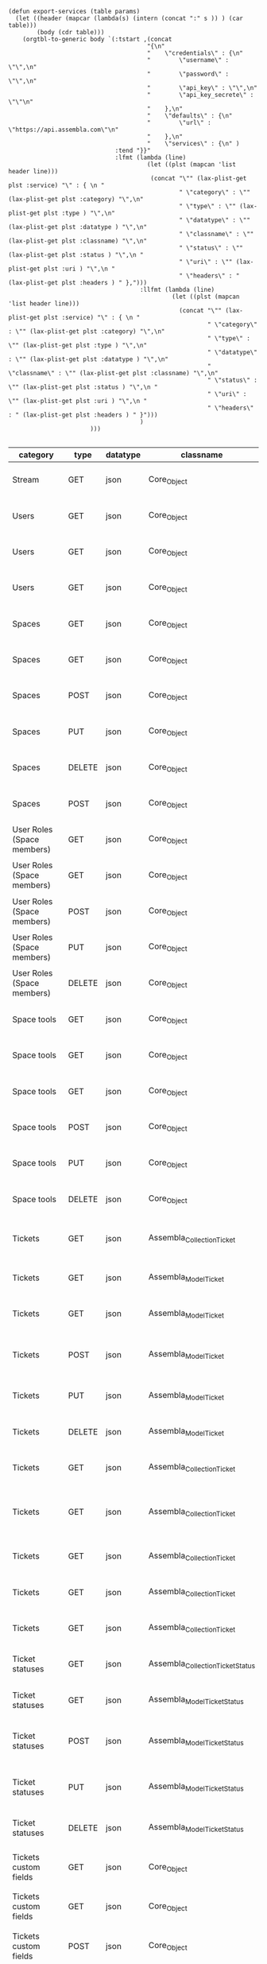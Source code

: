 #+BEGIN_SRC elisp
  (defun export-services (table params)
    (let ((header (mapcar (lambda(s) (intern (concat ":" s )) ) (car table)))
          (body (cdr table)))
      (orgtbl-to-generic body `(:tstart ,(concat
                                         "{\n"
                                         "    \"credentials\" : {\n"
                                         "        \"username\" : \"\",\n"
                                         "        \"password\" : \"\",\n"
                                         "        \"api_key\" : \"\",\n"
                                         "        \"api_key_secrete\" : \"\"\n"
                                         "    },\n"
                                         "    \"defaults\" : {\n"
                                         "        \"url\" : \"https://api.assembla.com\"\n"
                                         "    },\n"
                                         "    \"services\" : {\n" )
                                :tend "}}"
                                :lfmt (lambda (line)
                                         (let ((plst (mapcan 'list header line)))
                                          (concat "\"" (lax-plist-get plst :service) "\" : { \n "
                                                  " \"category\" : \"" (lax-plist-get plst :category) "\",\n"
                                                  " \"type\" : \"" (lax-plist-get plst :type ) "\",\n"
                                                  " \"datatype\" : \"" (lax-plist-get plst :datatype ) "\",\n"
                                                  " \"classname\" : \"" (lax-plist-get plst :classname) "\",\n"
                                                  " \"status\" : \"" (lax-plist-get plst :status ) "\",\n "
                                                  " \"uri\" : \"" (lax-plist-get plst :uri ) "\",\n "
                                                  " \"headers\" : " (lax-plist-get plst :headers ) " },")))
                                       :llfmt (lambda (line)
                                                (let ((plst (mapcan 'list header line)))
                                                  (concat "\"" (lax-plist-get plst :service) "\" : { \n "
                                                          " \"category\" : \"" (lax-plist-get plst :category) "\",\n"
                                                          " \"type\" : \"" (lax-plist-get plst :type ) "\",\n"
                                                          " \"datatype\" : \"" (lax-plist-get plst :datatype ) "\",\n"
                                                          " \"classname\" : \"" (lax-plist-get plst :classname) "\",\n"
                                                          " \"status\" : \"" (lax-plist-get plst :status ) "\",\n "
                                                          " \"uri\" : \"" (lax-plist-get plst :uri ) "\",\n "
                                                          " \"headers\" : " (lax-plist-get plst :headers ) " }")))
                                       )
                         )))

#+END_SRC

#+RESULTS:
: export-services

| category                       | type   | datatype | classname                         | status                                | service                                | uri                                                                                                                       | comment                                                                                                                           | headers                                                                                                                |
|--------------------------------+--------+----------+-----------------------------------+---------------------------------------+----------------------------------------+---------------------------------------------------------------------------------------------------------------------------+-----------------------------------------------------------------------------------------------------------------------------------+------------------------------------------------------------------------------------------------------------------------|
| Stream                         | GET    | json     | Core_Object                       | untested                              | activity                               | /v1/activity                                                                                                              | Returns user activity stream.                                                                                                     | [ "X-Api-Key: ${credentials/api_key}","X-Api-Secret: ${credentials/api_key_secret}" ]                                  |
| Users                          | GET    | json     | Core_Object                       | untested                              | user                                   | /v1/user                                                                                                                  | Returns currently authenticated user.                                                                                             | [ "X-Api-Key: ${credentials/api_key}","X-Api-Secret: ${credentials/api_key_secret}" ]                                  |
| Users                          | GET    | json     | Core_Object                       | untested                              | show_user                              | /v1/users/${id_or_login}                                                                                                  | Returns user profile.                                                                                                             | [ "X-Api-Key: ${credentials/api_key}","X-Api-Secret: ${credentials/api_key_secret}" ]                                  |
| Users                          | GET    | json     | Core_Object                       | untested                              | users_by_space                         | /v1/spaces/${space_id}/users                                                                                              | Returns users for a specified space.                                                                                              | [ "X-Api-Key: ${credentials/api_key}","X-Api-Secret: ${credentials/api_key_secret}" ]                                  |
| Spaces                         | GET    | json     | Core_Object                       | untested                              | spaces                                 | /v1/spaces                                                                                                                | Get list of spaces user is participating to                                                                                       | [ "X-Api-Key: ${credentials/api_key}","X-Api-Secret: ${credentials/api_key_secret}" ]                                  |
| Spaces                         | GET    | json     | Core_Object                       | untested                              | space                                  | /v1/spaces/${id}                                                                                                          | Show a space by id                                                                                                                | [ "X-Api-Key: ${credentials/api_key}","X-Api-Secret: ${credentials/api_key_secret}" ]                                  |
| Spaces                         | POST   | json     | Core_Object                       | untested                              | create_space                           | /v1/spaces                                                                                                                | Create a space                                                                                                                    | [ "X-Api-Key: ${credentials/api_key}","X-Api-Secret: ${credentials/api_key_secret}" ]                                  |
| Spaces                         | PUT    | json     | Core_Object                       | untested                              | update_space                           | /v1/spaces/${id}                                                                                                          | Update a space                                                                                                                    | [ "X-Api-Key: ${credentials/api_key}","X-Api-Secret: ${credentials/api_key_secret}" ]                                  |
| Spaces                         | DELETE | json     | Core_Object                       | untested                              | delete_space                           | /v1/spaces/${id}                                                                                                          | Delete a space                                                                                                                    | [ "X-Api-Key: ${credentials/api_key}","X-Api-Secret: ${credentials/api_key_secret}" ]                                  |
| Spaces                         | POST   | json     | Core_Object                       | untested                              | copy_space                             | /v1/spaces/${id}/copy                                                                                                     | Copy a space from a predefined template                                                                                           | [ "X-Api-Key: ${credentials/api_key}","X-Api-Secret: ${credentials/api_key_secret}" ]                                  |
| User Roles (Space members)     | GET    | json     | Core_Object                       | untested                              | user_roles                             | /v1/spaces/${space_id}/user_roles                                                                                         | Returns list of user roles (space members)                                                                                        | [ "X-Api-Key: ${credentials/api_key}","X-Api-Secret: ${credentials/api_key_secret}" ]                                  |
| User Roles (Space members)     | GET    | json     | Core_Object                       | untested                              | user_role                              | /v1/spaces/${space_id}/user_roles/${id}                                                                                   | Show a user role by id                                                                                                            | [ "X-Api-Key: ${credentials/api_key}","X-Api-Secret: ${credentials/api_key_secret}" ]                                  |
| User Roles (Space members)     | POST   | json     | Core_Object                       | untested                              | create_user_role                       | /v1/spaces/${space_id}/user_roles                                                                                         | Create a user role in space (add a space member)                                                                                  | [ "X-Api-Key: ${credentials/api_key}","X-Api-Secret: ${credentials/api_key_secret}" ]                                  |
| User Roles (Space members)     | PUT    | json     | Core_Object                       | untested                              | update_user_role                       | /v1/spaces/${space_id}/user_roles/${id}                                                                                   | Update a user role in space                                                                                                       | [ "X-Api-Key: ${credentials/api_key}","X-Api-Secret: ${credentials/api_key_secret}" ]                                  |
| User Roles (Space members)     | DELETE | json     | Core_Object                       | untested                              | delete_user_role                       | /v1/spaces/${space_id}/user_roles/${id}                                                                                   | Delete a user role (remove a space member)                                                                                        | [ "X-Api-Key: ${credentials/api_key}","X-Api-Secret: ${credentials/api_key_secret}" ]                                  |
| Space tools                    | GET    | json     | Core_Object                       | untested                              | space_tools                            | /v1/spaces/${space_id}/space_tools                                                                                        | Returns list of space tools in a space                                                                                            | [ "X-Api-Key: ${credentials/api_key}","X-Api-Secret: ${credentials/api_key_secret}" ]                                  |
| Space tools                    | GET    | json     | Core_Object                       | untested                              | space_repo                             | /v1/spaces/${space_id}/space_tools/repo                                                                                   | Returns a list of repository tools only                                                                                           | [ "X-Api-Key: ${credentials/api_key}","X-Api-Secret: ${credentials/api_key_secret}" ]                                  |
| Space tools                    | GET    | json     | Core_Object                       | untested                              | space_tool                             | /v1/spaces/${space_id}/space_tools/${id_or_name}                                                                          | Show a space tool by id or name                                                                                                   | [ "X-Api-Key: ${credentials/api_key}","X-Api-Secret: ${credentials/api_key_secret}" ]                                  |
| Space tools                    | POST   | json     | Core_Object                       | untested                              | add_space_tool                         | /v1/spaces/${space_id}/space_tools/${tool_id}/add                                                                         | Add a tool to space                                                                                                               | [ "X-Api-Key: ${credentials/api_key}","X-Api-Secret: ${credentials/api_key_secret}" ]                                  |
| Space tools                    | PUT    | json     | Core_Object                       | untested                              | update_space_tool                      | /v1/spaces/${space_id}/space_tools/${id_or_name}                                                                          | Update a space tool, particularly space tool permissions                                                                          | [ "X-Api-Key: ${credentials/api_key}","X-Api-Secret: ${credentials/api_key_secret}" ]                                  |
| Space tools                    | DELETE | json     | Core_Object                       | untested                              | remove_space_tool                      | /v1/spaces/${space_id}/space_tools/${id_or_name}                                                                          | Remove a space tool from space                                                                                                    | [ "X-Api-Key: ${credentials/api_key}","X-Api-Secret: ${credentials/api_key_secret}" ]                                  |
| Tickets                        | GET    | json     | Assembla_Collection_Ticket        | tested                                | tickets                                | /v1/spaces/${space_id}/tickets                                                                                            | Returns a paginated tickets list filtered by a report. Default report                                                             | [ "X-Api-Key: ${credentials/api_key}","X-Api-Secret: ${credentials/api_key_secret}" ]                                  |
| Tickets                        | GET    | json     | Assembla_Model_Ticket             | tested                                | ticket_by_number                       | /v1/spaces/${space_id}/tickets/${number}                                                                                  | Returns a ticket by a ticket number.                                                                                              | [ "X-Api-Key: ${credentials/api_key}","X-Api-Secret: ${credentials/api_key_secret}" ]                                  |
| Tickets                        | GET    | json     | Assembla_Model_Ticket             | tested                                | ticket_by_id                           | /v1/spaces/${space_id}/tickets/id/${id}                                                                                   | Returns a ticket by an id.                                                                                                        | [ "X-Api-Key: ${credentials/api_key}","X-Api-Secret: ${credentials/api_key_secret}" ]                                  |
| Tickets                        | POST   | json     | Assembla_Model_Ticket             | untested                              | create_ticket                          | /v1/spaces/${space_id}/tickets                                                                                            | Create a ticket and returns the body and location of newly created                                                                | [ "X-Api-Key: ${credentials/api_key}","X-Api-Secret: ${credentials/api_key_secret}","Content-Type: application/json" ] |
| Tickets                        | PUT    | json     | Assembla_Model_Ticket             | untested                              | update_ticket                          | /v1/spaces/${space_id}/tickets/${number}                                                                                  | Update a ticket by number                                                                                                         | [ "X-Api-Key: ${credentials/api_key}","X-Api-Secret: ${credentials/api_key_secret}" ]                                  |
| Tickets                        | DELETE | json     | Assembla_Model_Ticket             | untested                              | delete_ticket                          | /v1/spaces/${space_id}/tickets/${number}                                                                                  | Delete a ticket by number                                                                                                         | [ "X-Api-Key: ${credentials/api_key}","X-Api-Secret: ${credentials/api_key_secret}" ]                                  |
| Tickets                        | GET    | json     | Assembla_Collection_Ticket        | untested                              | ticket_custom_report                   | /v1/spaces/${space_id}/tickets/custom_reports                                                                             | Get the list of custom reports available for the space                                                                            | [ "X-Api-Key: ${credentials/api_key}","X-Api-Secret: ${credentials/api_key_secret}" ]                                  |
| Tickets                        | GET    | json     | Assembla_Collection_Ticket        | tested - doesn't seem to be per space | active_tickets                         | /v1/spaces/${space_id}/tickets/my_active                                                                                  | Get the list of tickets assigned to current user                                                                                  | [ "X-Api-Key: ${credentials/api_key}","X-Api-Secret: ${credentials/api_key_secret}" ]                                  |
| Tickets                        | GET    | json     | Assembla_Collection_Ticket        | untested                              | followed_tickets                       | /v1/spaces/${space_id}/tickets/my_followed                                                                                | Get the list of tickets current user is following                                                                                 | [ "X-Api-Key: ${credentials/api_key}","X-Api-Secret: ${credentials/api_key_secret}" ]                                  |
| Tickets                        | GET    | json     | Assembla_Collection_Ticket        | untested                              | tickets_by_milestone                   | /v1/spaces/${space_id}/tickets/milestone/${milestone_id}                                                                  | Get the list of tickets for a milestone                                                                                           | [ "X-Api-Key: ${credentials/api_key}","X-Api-Secret: ${credentials/api_key_secret}" ]                                  |
| Tickets                        | GET    | json     | Assembla_Collection_Ticket        | untested                              | tickets_no_milestone                   | /v1/spaces/${space_id}/tickets/no_milestone                                                                               | Get the list of tickets assigned to no milestone                                                                                  | [ "X-Api-Key: ${credentials/api_key}","X-Api-Secret: ${credentials/api_key_secret}" ]                                  |
| Ticket statuses                | GET    | json     | Assembla_Collection_Ticket_Status | tested                                | space_ticket_statuses                  | /v1/spaces/${space_id}/tickets/statuses                                                                                   | Returns a list of ticket statuses available for space                                                                             | [ "X-Api-Key: ${credentials/api_key}","X-Api-Secret: ${credentials/api_key_secret}" ]                                  |
| Ticket statuses                | GET    | json     | Assembla_Model_Ticket_Status      | tested                                | space_ticket_status_by_id              | /v1/spaces/${space_id}/tickets/statuses/${id}                                                                             | Returns a ticket status by id.                                                                                                    | [ "X-Api-Key: ${credentials/api_key}","X-Api-Secret: ${credentials/api_key_secret}" ]                                  |
| Ticket statuses                | POST   | json     | Assembla_Model_Ticket_Status      | tested                                | create_space_ticket_status             | /v1/spaces/${space_id}/tickets/statuses                                                                                   | Create a ticket status and returns the body and location of newly created object.                                                 | [ "X-Api-Key: ${credentials/api_key}","X-Api-Secret: ${credentials/api_key_secret}","Content-Type: application/json" ] |
| Ticket statuses                | PUT    | json     | Assembla_Model_Ticket_Status      | tested                                | update_space_ticket_status             | /v1/spaces/${space_id}/tickets/statuses/${id}                                                                             | Update a ticket status by id                                                                                                      | [ "X-Api-Key: ${credentials/api_key}","X-Api-Secret: ${credentials/api_key_secret}","Content-Type: application/json" ] |
| Ticket statuses                | DELETE | json     | Assembla_Model_Ticket_Status      | tested                                | delete_space_ticket_status             | /v1/spaces/${space_id}/tickets/statuses/${id}                                                                             | Delete a ticket status by id                                                                                                      | [ "X-Api-Key: ${credentials/api_key}","X-Api-Secret: ${credentials/api_key_secret}" ]                                  |
| Tickets custom fields          | GET    | json     | Core_Object                       | untested                              | space_ticket_custom_fields             | /v1/spaces/${space_id}/tickets/custom_fields                                                                              | Returns a list of custom fields available for Tickets Tool installed on                                                           | [ "X-Api-Key: ${credentials/api_key}","X-Api-Secret: ${credentials/api_key_secret}" ]                                  |
| Tickets custom fields          | GET    | json     | Core_Object                       | untested                              | space_ticket_custom_field_by_id        | /v1/spaces/${space_id}/tickets/custom_fields/${id}                                                                        | Returns a custom field by id.                                                                                                     | [ "X-Api-Key: ${credentials/api_key}","X-Api-Secret: ${credentials/api_key_secret}" ]                                  |
| Tickets custom fields          | POST   | json     | Core_Object                       | untested                              | create_space_ticket_custom_field       | /v1/spaces/${space_id}/tickets/custom_fields                                                                              | Create a custom field and returns the body and location of newly created object.                                                  | [ "X-Api-Key: ${credentials/api_key}","X-Api-Secret: ${credentials/api_key_secret}" ]                                  |
| Tickets custom fields          | PUT    | json     | Core_Object                       | untested                              | update_space_ticket_custom_field       | /v1/spaces/${space_id}/tickets/custom_fields/${id}                                                                        | Update a custom field by id                                                                                                       | [ "X-Api-Key: ${credentials/api_key}","X-Api-Secret: ${credentials/api_key_secret}" ]                                  |
| Tickets custom fields          | DELETE | json     | Core_Object                       | untested                              | delete_space_ticket_custom_field       | /v1/spaces/${space_id}/tickets/custom_fields/${id}                                                                        | Delete a custom field by id                                                                                                       | [ "X-Api-Key: ${credentials/api_key}","X-Api-Secret: ${credentials/api_key_secret}" ]                                  |
| Ticket Associations            | GET    | json     | Core_Object                       | untested                              | space_ticket_associations              | /v1/spaces/${space_id}/tickets/${ticket_number}/ticket_associations                                                       | Returns a list of ticket associations                                                                                             | [ "X-Api-Key: ${credentials/api_key}","X-Api-Secret: ${credentials/api_key_secret}" ]                                  |
| Ticket Associations            | GET    | json     | Core_Object                       | untested                              | space_ticket_associations_by_id        | /v1/spaces/${space_id}/tickets/${ticket_number}/ticket_associations/${id}                                                 | Returns an association by id ${id}                                                                                                | [ "X-Api-Key: ${credentials/api_key}","X-Api-Secret: ${credentials/api_key_secret}" ]                                  |
| Ticket Associations            | POST   | json     | Core_Object                       | untested                              | create_space_ticket_association        | /v1/spaces/${space_id}/tickets/${ticket_number}/ticket_associations                                                       | Create an association and get the body and location of newly created association                                                  | [ "X-Api-Key: ${credentials/api_key}","X-Api-Secret: ${credentials/api_key_secret}" ]                                  |
| Ticket Associations            | PUT    | json     | Core_Object                       | untested                              | update_space_ticket_associaiton        | /v1/spaces/${space_id}/tickets/${ticket_number}/ticket_associations/${id}                                                 | Update an association by id ${id}                                                                                                 | [ "X-Api-Key: ${credentials/api_key}","X-Api-Secret: ${credentials/api_key_secret}" ]                                  |
| Ticket Associations            | DELETE | json     | Core_Object                       | untested                              | delete_space_ticket_association        | /v1/spaces/${space_id}/tickets/${ticket_number}/                                                                          | Delete an association by id ticket_associations/${id}                                                                             | [ "X-Api-Key: ${credentials/api_key}","X-Api-Secret: ${credentials/api_key_secret}" ]                                  |
| Ticket Comments                | GET    | json     | Core_Object                       | untested                              | ticket_comments                        | /v1/spaces/${space_id}/tickets/${ticket_number}/ticket_comments                                                           | Returns a list of ticket comments for ticket                                                                                      | [ "X-Api-Key: ${credentials/api_key}","X-Api-Secret: ${credentials/api_key_secret}" ]                                  |
| Ticket Comments                | GET    | json     | Core_Object                       | untested                              | ticket_comment_by_id                   | /v1/spaces/${space_id}/tickets/${ticket_number}/ticket_comments/${id}                                                     | Return a ticket comment by id                                                                                                     | [ "X-Api-Key: ${credentials/api_key}","X-Api-Secret: ${credentials/api_key_secret}" ]                                  |
| Ticket Comments                | POST   | json     | Core_Object                       | untested                              | create_ticket_comment                  | /v1/spaces/${space_id}/tickets/${ticket_number}/ticket_comments                                                           | Create a ticket comment and returns newly comment body and location in requested format                                           | [ "X-Api-Key: ${credentials/api_key}","X-Api-Secret: ${credentials/api_key_secret}" ]                                  |
| Ticket Comments                | PUT    | json     | Core_Object                       | untested                              | update_ticket_comment                  | /v1/spaces/${space_id}/tickets/${ticket_number}/ticket_comments/${id}                                                     | Update a ticket comment                                                                                                           | [ "X-Api-Key: ${credentials/api_key}","X-Api-Secret: ${credentials/api_key_secret}" ]                                  |
| Ticket Components              | GET    | json     | Core_Object                       | untested                              | space_ticket_components                | /v1/spaces/${space_id}/ticket_components                                                                                  | Returns a list of components for a space                                                                                          | [ "X-Api-Key: ${credentials/api_key}","X-Api-Secret: ${credentials/api_key_secret}" ]                                  |
| Ticket Components              | GET    | json     | Core_Object                       | untested                              | space_ticket_components_by_id          | /v1/spaces/${space_id}/ticket_components/${id}                                                                            | Returns a component by id                                                                                                         | [ "X-Api-Key: ${credentials/api_key}","X-Api-Secret: ${credentials/api_key_secret}" ]                                  |
| Ticket Components              | POST   | json     | Core_Object                       | untested                              | create_space_ticket_components         | /v1/spaces/${space_id}/ticket_components                                                                                  | Create a component and returns the body and location of newly created component                                                   | [ "X-Api-Key: ${credentials/api_key}","X-Api-Secret: ${credentials/api_key_secret}" ]                                  |
| Ticket Components              | PUT    | json     | Core_Object                       | untested                              | update_space_ticket_components         | /v1/spaces/${space_id}/ticket_components/${id}                                                                            | Update a component                                                                                                                | [ "X-Api-Key: ${credentials/api_key}","X-Api-Secret: ${credentials/api_key_secret}" ]                                  |
| Ticket Components              | DELETE | json     | Core_Object                       | untested                              | remove_space_ticket_components         | /v1/spaces/${space_id}/ticket_components/${id}                                                                            | Delete a component                                                                                                                | [ "X-Api-Key: ${credentials/api_key}","X-Api-Secret: ${credentials/api_key_secret}" ]                                  |
| Milestones                     | GET    | json     | Core_Object                       | untested                              | milestones                             | /v1/spaces/${space_id}/milestones                                                                                         | Returns a list of paginated upcoming milestones. Pages are defaulted to 1000 milestones.                                          | [ "X-Api-Key: ${credentials/api_key}","X-Api-Secret: ${credentials/api_key_secret}" ]                                  |
| Milestones                     | GET    | json     | Core_Object                       | untested                              | all_milestones                         | /v1/spaces/${space_id}/milestones/all                                                                                     | Returns a list of all milestones paginated. Pages are defaulted to 1000 milestones.                                               | [ "X-Api-Key: ${credentials/api_key}","X-Api-Secret: ${credentials/api_key_secret}" ]                                  |
| Milestones                     | GET    | json     | Core_Object                       | untested                              | upcoming_milestones                    | /v1/spaces/${space_id}/milestones/upcoming                                                                                | Returns a list of paginated upcoming milestones, this query is an alias for milestones query. Pages default to 1000 milestones.   | [ "X-Api-Key: ${credentials/api_key}","X-Api-Secret: ${credentials/api_key_secret}" ]                                  |
| Milestones                     | GET    | json     | Core_Object                       | untested                              | completed_milestones                   | /v1/spaces/${space_id}/milestones/completed                                                                               | Returns a list of paginated completed milestones. Pages default to 1000  milestones.                                              | [ "X-Api-Key: ${credentials/api_key}","X-Api-Secret: ${credentials/api_key_secret}" ]                                  |
| Milestones                     | GET    | json     | Core_Object                       | untested                              | release_notes                          | /v1/spaces/${space_id}/milestones/release_notes                                                                           | Returns a list of releases, releases are considered milestones with  filed release notes field. Pages default to 1000 milestones. | [ "X-Api-Key: ${credentials/api_key}","X-Api-Secret: ${credentials/api_key_secret}" ]                                  |
| Milestones                     | GET    | json     | Core_Object                       | untested                              | mileston_by_id                         | /v1/spaces/${space_id}/milestones/${id}                                                                                   | Returns a milestone by id                                                                                                         | [ "X-Api-Key: ${credentials/api_key}","X-Api-Secret: ${credentials/api_key_secret}" ]                                  |
| Milestones                     | POST   | json     | Core_Object                       | untested                              | create_milestone                       | /v1/spaces/${space_id}/milestones                                                                                         | Create a milestone and returns the newly created resource body in requested format and it's location                              | [ "X-Api-Key: ${credentials/api_key}","X-Api-Secret: ${credentials/api_key_secret}" ]                                  |
| Milestones                     | PUT    | json     | Core_Object                       | untested                              | update_milestone                       | /v1/spaces/${space_id}/milestones/${id}                                                                                   | Update a milestone                                                                                                                | [ "X-Api-Key: ${credentials/api_key}","X-Api-Secret: ${credentials/api_key_secret}" ]                                  |
| Milestones                     | DELETE | json     | Core_Object                       | untested                              | delete_milestone                       | /v1/spaces/${space_id}/milestones/${id}                                                                                   | Delete a milestone                                                                                                                | [ "X-Api-Key: ${credentials/api_key}","X-Api-Secret: ${credentials/api_key_secret}" ]                                  |
| Documents                      | GET    | json     | Core_Object                       | untested                              | documents                              | /v1/spaces/${space_id}/documents                                                                                          | Returns a list of documents for a space                                                                                           | [ "X-Api-Key: ${credentials/api_key}","X-Api-Secret: ${credentials/api_key_secret}" ]                                  |
| Documents                      | GET    | json     | Core_Object                       | untested                              | document_by_id                         | /v1/spaces/${space_id}/documents/${id}                                                                                    | Returns a document by id                                                                                                          | [ "X-Api-Key: ${credentials/api_key}","X-Api-Secret: ${credentials/api_key_secret}" ]                                  |
| Documents                      | POST   | json     | Core_Object                       | untested                              | create_document                        | /v1/spaces/${space_id}/documents                                                                                          | Create a document and upload a file to the server, also a ticket, message or milestone association is possible                    | [ "X-Api-Key: ${credentials/api_key}","X-Api-Secret: ${credentials/api_key_secret}" ]                                  |
| Documents                      | PUT    | json     | Core_Object                       | untested                              | update_document                        | /v1/spaces/${space_id}/documents/${id}                                                                                    | Update a document, upload a new file version or change some document  data                                                        | [ "X-Api-Key: ${credentials/api_key}","X-Api-Secret: ${credentials/api_key_secret}" ]                                  |
| Documents                      | DELETE | json     | Core_Object                       | untested                              | delete_document                        | /v1/spaces/${space_id}/documents/${id}                                                                                    | Delete a document by id                                                                                                           | [ "X-Api-Key: ${credentials/api_key}","X-Api-Secret: ${credentials/api_key_secret}" ]                                  |
| StandUp Reports                | GET    | json     | Core_Object                       | untested                              | standup_reports                        | /v1/spaces/${space_id}/standup_reports                                                                                    | Returns a list of standup reports, by default for current day.                                                                    | [ "X-Api-Key: ${credentials/api_key}","X-Api-Secret: ${credentials/api_key_secret}" ]                                  |
| StandUp Reports                | GET    | json     | Core_Object                       | untested                              | standup_report                         | /v1/spaces/${space_id}/standup_report                                                                                     | Returns your standup report, by default for today                                                                                 | [ "X-Api-Key: ${credentials/api_key}","X-Api-Secret: ${credentials/api_key_secret}" ]                                  |
| StandUp Reports                | POST   | json     | Core_Object                       | untested                              | create_standup_report                  | /v1/spaces/${space_id}/standup_report                                                                                     | Create/update a standup report                                                                                                    | [ "X-Api-Key: ${credentials/api_key}","X-Api-Secret: ${credentials/api_key_secret}" ]                                  |
| StandUp Away Reports           | GET    | json     | Core_Object                       | untested                              | away_standup_reports                   | /v1/spaces/${space_id}/away_standup_reports                                                                               | Returns a list of standup away reports for current month by default.                                                              | [ "X-Api-Key: ${credentials/api_key}","X-Api-Secret: ${credentials/api_key_secret}" ]                                  |
| StandUp Away Reports           | GET    | json     | Core_Object                       | untested                              | away_standup_report                    | /v1/spaces/${space_id}/away_standup_report                                                                                | Returns your standup away report, for today by default                                                                            | [ "X-Api-Key: ${credentials/api_key}","X-Api-Secret: ${credentials/api_key_secret}" ]                                  |
| StandUp Away Reports           | POST   | json     | Core_Object                       | untested                              | create_away_standup_report             | /v1/spaces/${space_id}/away_standup_report                                                                                | Create/update a standup away report                                                                                               | [ "X-Api-Key: ${credentials/api_key}","X-Api-Secret: ${credentials/api_key_secret}" ]                                  |
| Merge Requests                 | GET    | json     | Core_Object                       | untested                              | merge_requests                         | /v1/spaces/${space_id}/space_tools/${space_tool_id}/merge_requests                                                        | Returns a list of merge requests in space tool. Pages are defaulted to 100.                                                       | [ "X-Api-Key: ${credentials/api_key}","X-Api-Secret: ${credentials/api_key_secret}" ]                                  |
| Merge Requests                 | GET    | json     | Core_Object                       | untested                              | merge_request_by_id                    | /v1/spaces/${space_id}/space_tools/${space_tool_id}/merge_requests/${id}                                                  | Returns a merge request by id ${id}                                                                                               | [ "X-Api-Key: ${credentials/api_key}","X-Api-Secret: ${credentials/api_key_secret}" ]                                  |
| Merge Requests                 | GET    | json     | Core_Object                       | untested                              | merge_request_comments                 | /v1/spaces/${space_id}/space_tools/${space_tool_id}/merge_requests/${merge_request_id}/comments                           | Returns comments that belong to a merge request                                                                                   | [ "X-Api-Key: ${credentials/api_key}","X-Api-Secret: ${credentials/api_key_secret}" ]                                  |
| Merge Request Versions         | GET    | json     | Core_Object                       | untested                              | merge_request_versions                 | /v1/spaces/${space_id}/space_tools/${space_tool_id}/merge_requests/${merge_request_id}/versions                           | Returns a list of merge request versions of a merge request.                                                                      | [ "X-Api-Key: ${credentials/api_key}","X-Api-Secret: ${credentials/api_key_secret}" ]                                  |
| Merge Request Versions         | GET    | json     | Core_Object                       | untested                              | merge_request_versions_by_version      | /v1/spaces/${space_id}/space_tools/${space_tool_id}/merge_requests/${merge_request_id}/versions/${version}                | Returns a merge request version by version                                                                                        | [ "X-Api-Key: ${credentials/api_key}","X-Api-Secret: ${credentials/api_key_secret}" ]                                  |
| Merge Request Version Comments | GET    | json     | Core_Object                       | untested                              | merge_request_versions_comments        | /v1/spaces/${space_id}/space_tools/${space_tool_id}/merge_requests/${merge_request_id}/versions/${version}/comments       | Returns a list of comments of a merge request version                                                                             | [ "X-Api-Key: ${credentials/api_key}","X-Api-Secret: ${credentials/api_key_secret}" ]                                  |
| Merge Request Version Comments | POST   | json     | Core_Object                       | untested                              | create_merge_request_versions_comments | /v1/spaces/${space_id}/space_tools/${space_tool_id}/merge_requests/${merge_request_id}/versions/${version}/comments       | Creates a comment for a merge request version                                                                                     | [ "X-Api-Key: ${credentials/api_key}","X-Api-Secret: ${credentials/api_key_secret}" ]                                  |
| Merge Request Version Votes    | GET    | json     | Core_Object                       | untested                              | merge_request_votes                    | /v1/spaces/${space_id}/space_tools/${space_tool_id}/merge_requests/${merge_request_id}/versions/${version}/votes          | Returns a list of votes of a merge request version                                                                                | [ "X-Api-Key: ${credentials/api_key}","X-Api-Secret: ${credentials/api_key_secret}" ]                                  |
| Merge Request Version Votes    | POST   | json     | Core_Object                       | untested                              | merge_request_upvote                   | /v1/spaces/${space_id}/space_tools/${space_tool_id}/merge_requests/${merge_request_id}/versions/${version}/votes/upvote   | Upvotes a merge request version                                                                                                   | [ "X-Api-Key: ${credentials/api_key}","X-Api-Secret: ${credentials/api_key_secret}" ]                                  |
| Merge Request Version Votes    | POST   | json     | Core_Object                       | untested                              | merge_request_downvote                 | /v1/spaces/${space_id}/space_tools/${space_tool_id}/merge_requests/${merge_request_id}/versions/${version}/votes/downvote | Downvotes a merge request version                                                                                                 | [ "X-Api-Key: ${credentials/api_key}","X-Api-Secret: ${credentials/api_key_secret}" ]                                  |
| Merge Request Version Votes    | DELETE | json     | Core_Object                       | untested                              | delete_vote_from_merge_request         | /v1/spaces/${space_id}/space_tools/${space_tool_id}/merge_requests/${merge_request_id}/versions/${version}/votes/delete   | Deletes your vote from a merge request version                                                                                    | [ "X-Api-Key: ${credentials/api_key}","X-Api-Secret: ${credentials/api_key_secret}" ]                                  |
| Wiki Pages                     | GET    | json     | Core_Object                       | untested                              | wiki_pages                             | /v1/spaces/${space_id}/wiki_pages?per_page=${per_page}                                                                    | Returns a paginated list of wiki pages. Pages are default to 1000 wiki pages.                                                     | [ "X-Api-Key: ${credentials/api_key}","X-Api-Secret: ${credentials/api_key_secret}" ]                                  |
| Wiki Pages                     | GET    | json     | Core_Object                       | untested                              | wiki_page_by_id                        | /v1/spaces/${space_id}/wiki_pages/${id}                                                                                   | Returns a wiki page by id.                                                                                                        | [ "X-Api-Key: ${credentials/api_key}","X-Api-Secret: ${credentials/api_key_secret}" ]                                  |
| Wiki Pages                     | POST   | json     | Core_Object                       | untested                              | create_wiki_page                       | /v1/spaces/${space_id}/wiki_pages                                                                                         | Creates a wiki page.                                                                                                              | [ "X-Api-Key: ${credentials/api_key}","X-Api-Secret: ${credentials/api_key_secret}","Content-Type: application/json" ] |
